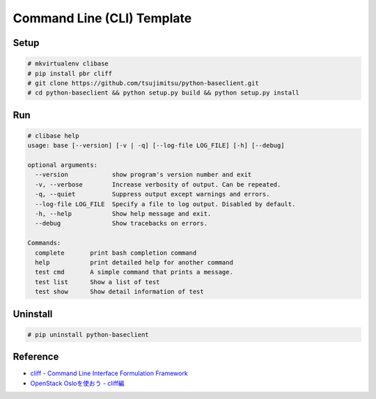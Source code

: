 ============================
Command Line (CLI) Template
============================


Setup
-----

.. code::

    # mkvirtualenv clibase
    # pip install pbr cliff
    # git clone https://github.com/tsujimitsu/python-baseclient.git
    # cd python-baseclient && python setup.py build && python setup.py install


Run
---

.. code::

    # clibase help
    usage: base [--version] [-v | -q] [--log-file LOG_FILE] [-h] [--debug]
    
    optional arguments:
      --version            show program's version number and exit
      -v, --verbose        Increase verbosity of output. Can be repeated.
      -q, --quiet          Suppress output except warnings and errors.
      --log-file LOG_FILE  Specify a file to log output. Disabled by default.
      -h, --help           Show help message and exit.
      --debug              Show tracebacks on errors.
    
    Commands:
      complete       print bash completion command
      help           print detailed help for another command
      test cmd       A simple command that prints a message.
      test list      Show a list of test
      test show      Show detail information of test


Uninstall
---------

.. code::

    # pip uninstall python-baseclient


Reference
----------

* `cliff - Command Line Interface Formulation Framework <http://docs.openstack.org/developer/cliff/>`_
* `OpenStack Osloを使おう - cliff編 <http://www.slideshare.net/h-saito/openstack-oslo-cliff>`_
